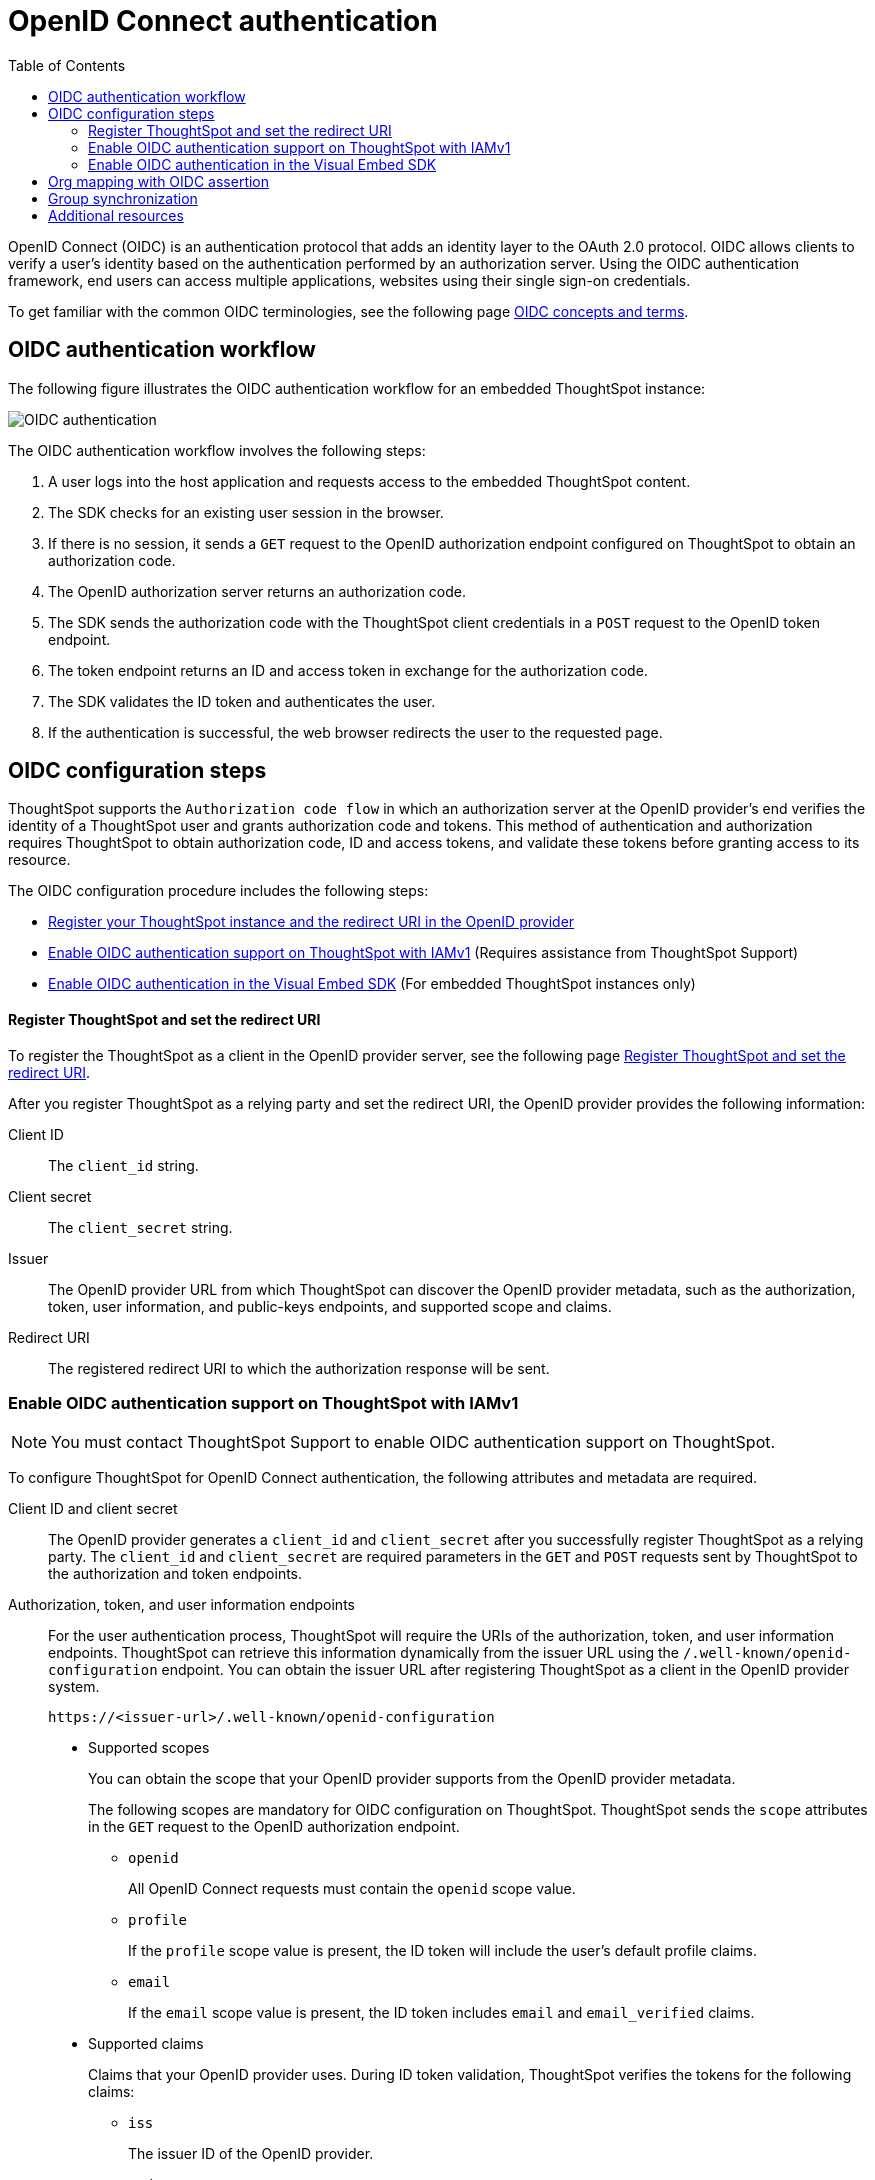 = OpenID Connect authentication 
:toc: true
:toclevels: 3

:page-title: SSO authentication with OpenID Connect
:page-pageid: oidc-auth
:page-description: You can configure support for OpenID Connect authentication framework for embedded ThoughtSpot instances.

OpenID Connect (OIDC) is an authentication protocol that adds an identity layer to the OAuth 2.0 protocol. OIDC allows clients to verify a user’s identity based on the authentication performed by an authorization server. Using the OIDC authentication framework, end users can access multiple applications, websites using their single sign-on credentials.

To get familiar with the common OIDC terminologies, see the following page link:https://docs.thoughtspot.com/software/latest/oidc-configure[OIDC concepts and terms, window=_blank].

== OIDC authentication workflow

The following figure illustrates the OIDC authentication workflow for an embedded ThoughtSpot instance:

image::./images/oidc-auth-flow.png[OIDC authentication]

The OIDC authentication workflow involves the following steps:

. A user logs into the host application and requests access to the embedded ThoughtSpot content.
. The SDK checks for an existing user session in the browser.
. If there is no session, it sends a `GET` request to the OpenID authorization endpoint configured on ThoughtSpot to obtain an authorization code.
. The OpenID authorization server returns an authorization code.
. The SDK sends the authorization code with the ThoughtSpot client credentials in a `POST` request to the OpenID token endpoint.
. The token endpoint returns an ID and access token in exchange for the authorization code.
. The SDK validates the ID token and authenticates the user.
. If the authentication is successful, the web browser redirects the user to the requested page.


== OIDC configuration steps

ThoughtSpot supports the `Authorization code flow` in which an authorization server at the OpenID provider's end verifies the identity of a ThoughtSpot user and grants authorization code and tokens. This method of authentication and authorization requires ThoughtSpot to obtain authorization code, ID and access tokens, and validate these  tokens before granting access to its resource.  

The OIDC configuration procedure includes the following steps: 

* xref:configure-oidc.adoc#clientRegistration[Register your ThoughtSpot instance and the redirect URI in the OpenID provider]
* xref:configure-oidc.adoc#configureTS[Enable OIDC authentication support on ThoughtSpot with IAMv1] (Requires assistance from ThoughtSpot Support)

////
* xref:configure-oidc.adoc#IAMv2[Enable OIDC authentication support on ThoughtSpot with IAMv2] (Requires assistance from ThoughtSpot Support)
////
* xref:configure-oidc.adoc#embedConfig[Enable OIDC authentication in the Visual Embed SDK] (For embedded ThoughtSpot instances only)


[#clientRegistration]
==== Register ThoughtSpot and set the redirect URI

To register the ThoughtSpot as a client in the OpenID provider server, see the following page link:https://docs.thoughtspot.com/software/latest/oidc-configure#clientRegistration[Register ThoughtSpot and set the redirect URI, window=_blank].

////

. Log in to your OpenID provider.
. Register your ThoughtSpot instance as a relying party.
. Specify the redirect URI to which the OpenID authorization server must send the response.
+
For example:

+
----
https://{ThoughtSpot-Host}/callosum/v1/oidc/callback
----
+
. Define the client authentication method.
+
ThoughtSpot supports only the `client_secret_post` authentication method. It sends client credentials in the request body in its `POST` requests to the authorization and token endpoints.
////


After you register ThoughtSpot as a relying party and set the redirect URI, the OpenID provider provides the following information: 

Client ID::

The `client_id` string.

Client secret::

The `client_secret` string.

Issuer::

The OpenID provider URL from which ThoughtSpot can discover the OpenID provider metadata, such as the authorization, token, user information, and public-keys endpoints, and supported scope and claims.

Redirect URI::

The registered redirect URI to which the authorization response will be sent.



[#configureTS]
=== Enable OIDC authentication support on ThoughtSpot with IAMv1

[NOTE]
====
You must contact ThoughtSpot Support to enable OIDC authentication support on ThoughtSpot.
====

To configure ThoughtSpot for OpenID Connect authentication, the following attributes and metadata are required. 

Client ID and client secret::

The OpenID provider generates a `client_id` and `client_secret` after you successfully register ThoughtSpot as a relying party. The `client_id` and `client_secret` are required parameters in the `GET` and `POST` requests sent by ThoughtSpot to the authorization and token endpoints.


Authorization, token, and user information endpoints::

For the user authentication process, ThoughtSpot will require the URIs of the authorization, token, and user information endpoints. ThoughtSpot can retrieve this information dynamically from the issuer URL using the `/.well-known/openid-configuration` endpoint. You can obtain the issuer URL after registering ThoughtSpot as a client in the OpenID provider system.

+
----
https://<issuer-url>/.well-known/openid-configuration
----

* Supported scopes 

+
You can obtain the scope that your OpenID provider supports from the OpenID provider metadata.

+
The following scopes are mandatory for OIDC configuration on ThoughtSpot. ThoughtSpot sends the `scope` attributes in the `GET` request to the OpenID authorization endpoint. 

** `openid`
+
All OpenID Connect requests must contain the `openid` scope value.

** `profile`
+
If the `profile` scope value is present, the ID token will include the user's default profile claims.

** `email`
+
If the `email` scope value is present, the ID token includes `email` and `email_verified` claims.



* Supported claims

+
Claims that your OpenID provider uses. During ID token validation, ThoughtSpot verifies the tokens for the following claims:
 
** `iss`
+
The issuer ID of the OpenID provider.

** `aud`
+
Audience or the intended recipient. This claim must contain the client ID issued for ThoughtSpot by the OpenID provider.

** `exp` 
+
The expiration time for validating the token.

+
To update the user profile on the ThoughtSpot cluster, the ID token claims must include the following properties:



* `preferred_username` 

+
Preferred username of the user. It maps to the `username` attribute in the user profile on ThoughtSpot. To include this claim in the ID token, the `scope` attribute must be set to `profile` in the authentication request sent to the authorization endpoint.



* `displayName`

+
The display name of the user. It maps to the `displayName` attribute in the user profile on ThoughtSpot. The default value is derived from the `name` claim.



* `email`

+
Email address of the user. It maps to the `mail` attribute in the user profile on ThoughtSpot. To include this claim in the ID token, the `scope` attribute must be set to `email` in the authentication request sent to the authorization endpoint.


* `sub`

+
The unique ID issued for the user at the OpenID provider. Maps to `oktauserid` attribute on ThoughtSpot.


For detailed information on enabling OIDC authentication on your ThoughtSpot instance with IAMv1, see the page link:https://docs.thoughtspot.com/software/latest/oidc-configure#configure-ts[Enable OIDC authentication, window=_blank].

////
[#IAMv2]
=== Enable OIDC authentication support on ThoughtSpot with IAMv2
[NOTE]
====
You need admin privileges to enable OIDC authentication with IAMv2 on ThoughtSpot.
====
With OIDC, users can authenticate to the identity provider (IdP) to access the ThoughtSpot application, or the embedded ThoughtSpot content in an external web application.
With link:https://docs.thoughtspot.com/software/latest/okta-iam["IAMv2", window=_blank], ThoughtSpot powers its internal authentication with Okta. IAMv2 involves several external improvements to authentication, including security enhancements.

To enable OIDC authentication on ThoughtSpot using IAMv2, navigate to the *Authentication* section in the *Admin* panel,
and click *Single Sign On*. Select the *OIDC IDP* and enter the following IdP details:

Connection name::
Provide a name for the configuration of the connection to your identity provider, helping to distinguish and manage multiple connections.
This appears as the connection name on the Admin Console.

Client Secret::
Enter the Client Secret associated with the Client ID for secure communication.

Client Id::
A public identifier for the client, is used by the authorization server to recognize and validate the client.
Enter the Client ID provided by the OIDC IdP when you registered your application.

Scopes::
The specific permissions or access levels granted by the user during the authentication process. This defines the extent of data and actions the client can perform.
You can obtain the scope that your OpenID provider supports from the OpenID provider metadata.
+
The following scopes are mandatory for OIDC configuration on ThoughtSpot. ThoughtSpot sends the `scope` attributes in the `GET` request to the OpenID authorization endpoint.

* `openid` All OpenID Connect requests must contain the openid scope value.
* `profile` If the profile scope value is present, the ID token will include the user’s default profile claims.
* `email` If the email scope value is present, the ID token includes email and email-verified claims.

Authorization Endpoint::
URL where the OpenID provider initiates the authorization process by redirecting the user’s browser to this endpoint for authentication.

Token Endpoint::
URL where the OpenID provider endpoint returns an ID and access token in exchange for an authorization code. ThoughtSpot sends the authorization code obtained from the authorization server to the token endpoint to obtain an ID and access token.

Issuer::
Typically represented as a URL which represents the unique identifier for the OpenID Connect provider serving as a trusted endpoint for authentication.

User Info Endpoint:: _Optional._
URL for retrieving additional user information after authentication, providing user details.

Jwks (JSON Web Key Set) Endpoint::
URL for obtaining a JSON Web Key Set, used to verify the authenticity of tokens issued by the IdP.

Auto create user (JIT)::
This toggle allows you to specify whether user accounts should be created automatically upon their first authentication if they don't already exist.
When enabled, it streamlines the user creation process.

The IdP details will have to be mapped with these ThoughtSpot attributes:

Username::
ThoughtSpot username corresponding to the username from the IdP.

Email::
ThoughtSpot email associated with the email of the user in the IdP.

Display name:: _Optional._
The display name for the user.

roles:: _Optional._
Roles associated with the user. This mapping is crucial for assigning the correct roles and permissions to users based on their authentication through OIDC.

For detailed information on enabling OIDC authentication on your ThoughtSpot instance using IAMv2, and attributes, see link:https://docs.thoughtspot.com/software/latest/oidc-iamv2#_enable_oidc_authentication[Enable OIDC authentication, window=_blank].

////

[#embedConfig]
=== Enable OIDC authentication in the Visual Embed SDK 

To enable OIDC authentication support on an embedded ThoughtSpot instance, make sure you set the `AuthType` parameter to `OIDCRedirect` in the SDK when calling the `init` function from your application.

[source,JavaScript]
----
init({
    thoughtSpotHost: "https://<hostname>:<port>",
    authType: AuthType.OIDCRedirect,
});
----


[#orgMapping]
== Org mapping with OIDC assertion
[NOTE]
====
* To enable Orgs mapping for OIDC authentication on ThoughtSpot, contact ThoughtSpot Support.
* In 9.12.0.cl, Org mapping with OIDC authentication is supported only with IAMv1.

====
With Org mapping, the IdP will have the ability to authenticate and log in OIDC users in ThoughtSpot. IdP will have to send a list of the Org names and the user will be assigned to these Orgs.
By default, the Org mapping is disabled on the ThoughtSpot instance. To enable it in the *Admin* panel of the ThoughSpot instance, follow these steps:


. Ensure Orgs are enabled for your ThoughtSpot cluster.
. link:https://docs.thoughtspot.com/software/latest/oidc-configure#configure-ts[Create an OIDC connection, window=_blank].
. Enable JIT user creation to automatically create user accounts if they don’t exist in ThoughtSpot during authentication.

. Configure the OIDC assertion on IdP side. This assertion will be sent as a part of the ID Token.The following screenshot shows a sample configuration on Okta.

+
[.bordered]
--
image::./images/oidc_iamv1.png[Org mapping on OIDC IAMv1]
--

. Ensure the mapping attributes are configured on your ThoughtSpot instance.


== Group synchronization
The group synchronization feature reads the Group claim from the ID token provided by the OpenID provider and creates groups in ThoughtSpot. To enable group synchronization on ThoughtSpot, contact ThoughtSpot Support.

[NOTE]
====
If a group is deleted from the OpenID provider server, the corresponding group in ThoughtSpot will not be deleted during group synchronization. You must manually delete it in ThoughtSpot.
====

== Additional resources

* link:https://developer.okta.com/docs/concepts/oauth-openid/[Okta documentation, window=_blank]
* link:https://openid.net/connect/faq/[OpenID Connect documentation, window=_blank]


